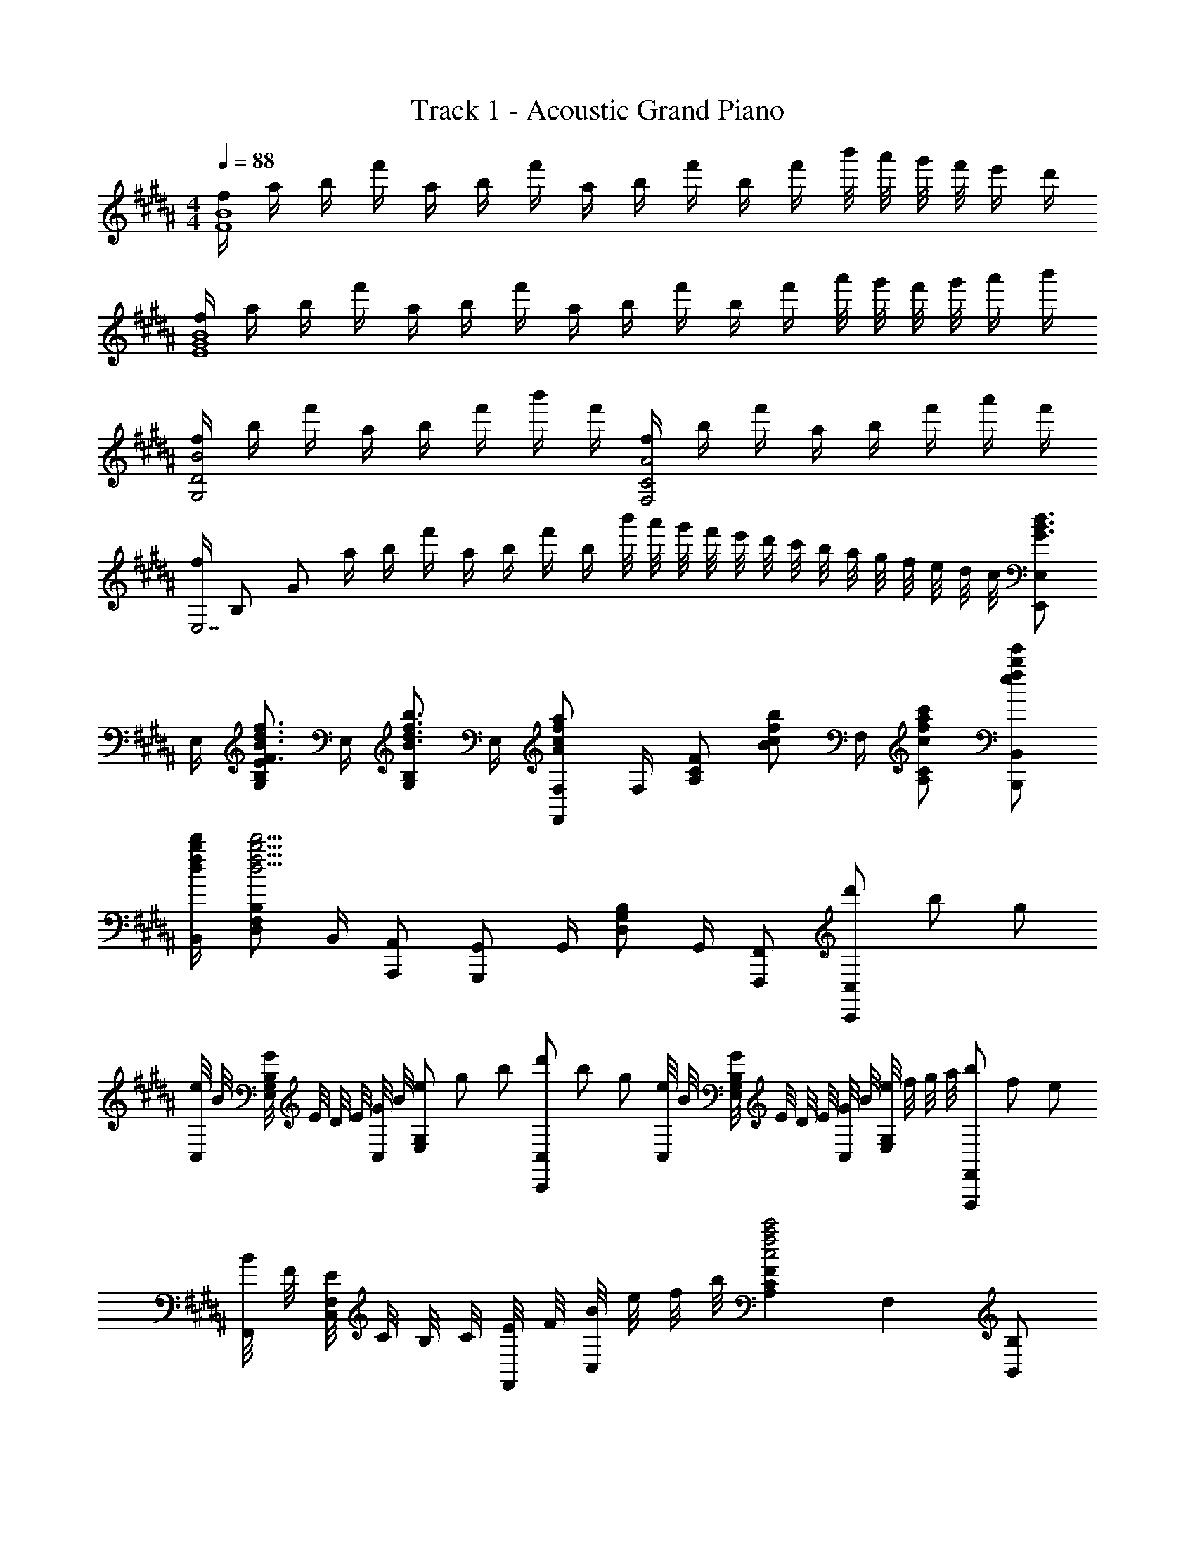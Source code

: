 X: 1
T: Track 1 - Acoustic Grand Piano
Z: ABC Generated by Starbound Composer
L: 1/8
M: 4/4
Q: 1/4=88
K: B
[f/2F8B8] a/2 b/2 f'/2 a/2 b/2 f'/2 a/2 b/2 f'/2 b/2 f'/2 b'/4 a'/4 g'/4 f'/4 e'/2 d'/2 
[f/2E8G8B8] a/2 b/2 f'/2 a/2 b/2 f'/2 a/2 b/2 f'/2 b/2 f'/2 a'/4 g'/4 f'/4 g'/4 a'/2 b'/2 
[f/2G,4D4B4] b/2 f'/2 a/2 b/2 f'/2 b'/2 f'/2 [f/2F,4C4A4] b/2 f'/2 a/2 b/2 f'/2 a'/2 f'/2 
[f/2E,7z11/48] [B,325/48z/4] [G157/24z/48] a/2 b/2 f'/2 a/2 b/2 f'/2 b/2 b'/4 a'/4 g'/4 f'/4 e'/4 d'/4 c'/4 b/4 a/4 g/4 f/4 e/4 d/4 c/4 [E,,E,G3/2B3/2d3/2] 
E,/2 [G,B,EF3/2B3/2d3/2f3/2] E,/2 [G,B,B3/2d3/2f3/2b3/2] E,/2 [F,,F,A2c2f2a2] F,/2 [A,CFz/2] [Bcfbz/2] F,/2 [cfac'A,C] [efbe'B,,,B,,] 
[d/2f/2b/2d'/2B,,/2] [D,F,B,d13/2f13/2b13/2d'13/2] B,,/2 [A,,,A,,] [G,,,G,,] G,,/2 [D,G,B,] G,,/2 [F,,,F,,] [d'/3C,,C,] b/3 g/3 
[e/4C,/2] B/4 [G/4E,G,B,] E/4 D/4 E/4 [G/4C,/2] B/4 [e/3E,G,] g/3 b/3 [d'/3C,,C,] b/3 g/3 [e/4C,/2] B/4 [G/4E,G,B,] E/4 D/4 E/4 [G/4C,/2] B/4 [e/4E,G,] f/4 g/4 a/4 [b/3F,,,F,,] f/3 e/3 
[B/4F,,/2] F/4 [E/4C,F,] C/4 B,/4 C/4 [E/4F,,/2] F/4 [B/4C,] e/4 f/4 b/4 [A,2C2F2c4f4a4c'4] F,2 [B,,B,] 
B,/2 [B/2D2F2] f/2 B [G,,G,f2] A,/2 B,/2 [B/2D5/2F5/2] f g/2 [fz/2] [^^F,,^^F,z/2] [ez/2] 
B,/2 [^^c^^C2F2] B [=A,,=A,e2] B,/2 ^C/2 [e/2E5/2F5/2] f/2 e/2 d/2 e/2 [fB,,B,] 
[B/2B,/2] [B/2D2F2] B/2 B [^cG,,G,] [d/2^A,/2] [B,/2e] [D3/2F3/2z/2] [d2z] B, [b'/4F,4z11/48] [^^C181/48z/48] =a'/4 ^^f'/4 ^f'/4 
e'/4 ^^c'/4 ^c'/4 b/4 =a/4 ^^f/4 ^f/4 e/4 ^^c/4 ^c/4 B/4 =A/4 A,,/4 E,/4 =A,/4 ^C/4 [Ez/2] B/4 z/4 ^^c/4 z/4 [^c3/2z/2] a/4 e'/4 a'/2 [B,,,/4B,,/4] z/4 B,,/4 z/4 
[D,/2^F,/2B,/2] B/2 [d/2f/2] [B,,/4B] z/4 [D,/4F,/4B,/4] z/4 [G,,,G,,d3/2f3/2] G,,/4 z/4 [B/2D,/2G,/2B,/2] B/2 f/2 [G,,/4f/2] z/4 [D,/4G,/4B,/4g/2] z/4 [B^^cfz/2] [^^F,,,/4F,,/4] z/4 [F,,/4e] z/4 
[^^C,/2B,/2] c [F,,/4B/2] z/4 [C,/4B,/4f/2] z/4 [=A,,,A,,A2^c2e2] A,,/4 z/4 [^C,/2E,/2A,/2] f [A,,/4e/2] z/4 [C,/4E,/4A,/4d/2] z/4 e/2 [B,,,/4B,,/4d3/2f3/2] z/4 B,,/4 z/4 
[D,/2F,/2B,/2] B [B,,/4B] z/4 [D,/4F,/4B,/4] z/4 [cG,,,G,,] [G,,/4B/2] z/4 [c/2D,/2G,/2B,/2] d/2 [B3/2d3/2z/2] G,,/4 z/4 [D,/4G,/4B,/4] z/4 B/2 [F,,,/4F,,/4^^cf] z/4 F,,/4 z/4 
[e/2^^C,/2B,/2] c [F,,/4f] z/4 [C,/4B,/4] z/4 [A,,,A,,^c5/2e5/2] A,,/4 z/4 [^C,/2E,/2A,/2] z/2 [dz/2] A,,/4 z/4 [C,/4E,/4A,/4e] z3/4 [G,,/2B3/2d3/2f3/2] D,/2 
G,/2 [b/2B,] [bz/2] D/2 G/2 B/2 [F,,/2^A3/2d3/2^^f3/2] D,/2 ^^F,/2 [^a/2^A,] [a3/2z/2] D/2 ^^F/2 [a/2A/2] [^F,,/2d^fb] D,/2 
[^F,/2d] [B,z/2] [cz/2] D/2 [B/2^F] [B7/2d7/2g7/2z/2] ^E,,/2 C,/2 ^E,/2 G, C/2 [c/2^E] d/2 [=E,,/2GBe] =E,/2 
[d/2F,/2] [G,/2c] A,/2 [B,/2B] C/2 [D/2e7/2] =E/2 E,/2 D/2 E,/2 C/2 E,/2 [d/2B,/2] [e/2E,/2] [F,,/2Acf] F,/2 
[e/2G,/2] [A,/2d] B,/2 [C/2g] D/2 [E/2f] F/2 [e''/4F,/2] d''/4 [c''/4G/2] b'/4 [^a'/4F,/2] g'/4 [f'/4A/2] e'/4 [d'/4F,/2] c'/4 [b/4B/2] a/4 [g/4F,/2] f/4 E,/2 B,/2 
[c'/2E/2] [b/2G] [c'3/2z/2] E/2 e/4 B/4 [G/4b/2] E/4 [c'/2F,/2] [d'/2C/2] [e'/2F/2] [c'A] [F/2f'3/2] f/4 c/4 A/4 F/4 D,/2 A,/2 
[f'/2D/2] [d'/2F] [f'3/2z/2] D/2 d/4 A/4 [F/4f'/2] D/4 [G,/2a'] D/2 [b'/2G/2] [Bg'5/2] G/2 g/4 d/4 B/4 G/4 [^B,,/2b3/2e'3/2^^f'3/2b'3/2] ^^C,/4 E,/4 
F,/3 [^^F,/3z/6] [^^f3/2b3/2e'3/2f'3/2z/6] =A,/3 B,/3 ^B,/3 ^^C/3 [E/3ef^be'] F/3 ^^F/3 [C,/2^^c^f=a^^c'] E,/4 ^F,/4 [^^F,/3a=a'] A,/3 =B,/3 [^B,/3^^ff'] C/3 E/3 [^F/3^f^f'] ^^F/3 =A/3 [ea=be'E,4=B,4] 
e''/4 b'/4 a'/4 e'/4 e'/4 b/4 a/4 e/4 e/4 B/4 A/4 E/4 [E,2B,2G4B4e4] E,,2 [c/2F,,,/2^^F,,/2] [f/2B,/2C/2] 
[^^f/2F,/2] [B,/2C/2c'] C,/2 [B,/2C/2^b] F,/2 [=b/2B,/2C/2] [c/2^f/2a/2^^C,,/2] [^^f/2A,/2C/2] [c'/2^F,/2] [A,/2C/2c2^f2a2] C,/2 [A,/2C/2] F,/2 [a/2A,/2C/2] [B,,,/2df^b] [F,/2B,/2] 
[D,/2=b] [F,/2B,/2] [=B,,/2dfa] [F,/2B,/2] [D,/2b] [F,/2B,/2] [B/2e/2a/2E,,/2] [^^f/2^^F,/2B,/2] [f/2E,/2] [f/2F,/2B,/2] [c3/4^f3/4a3/4C,,3/4C,3/4] [c3/4f3/4b3/4C,3/4^F,3/4A,3/4] [^B,,,^B,,e3/2^^f3/2b3/2c'3/2] [^^F,/2^B,/2] 
[E,/2e3/2f3/2^b3/2e'3/2] [F,/2B,/2] B,,/2 [f/2F,/2B,/2] [f/2E,/2] [f/2F,/2B,/2] [C,,/2c^fa] [A,/2C/2] [^^f/2^F,/2] [A,/2C/2c^fa] C,/2 [A,/2C/2c'] F,/2 [A,/2C/2c^^f=b] F,,/2 [b/2=B,/2C/2] 
[a/2^^F,/2] [B,/2C/2c2f2b2] C,/2 [B,/2C/2] F,/2 [b/2B,/2C/2] [^f/2b/2d'/2=B,,D,^F,B,] [f/2b/2d'/2] [f/2b/2=B,,,/2B,,/2] [faB,,,B,,] [B,,/2B3/2d3/2f3/2b3/2] [D,F,B,] [c/2c'/2F,,/2] [f/2f'/2B,/2C/2] 
[^^f/2^^f'/2^^F,/2] [B,/2C/2c'^^c''] C,/2 [B,/2C/2^b^b'] F,/2 [=b/2=b'/2B,/2C/2] [a/2a'/2^F,,/2] [f/2f'/2A,/2C/2] [c'/2c''/2^F,/2] [A,/2C/2a2a'2] C,/2 [A,/2C/2] F,/2 [a/2a'/2A,/2C/2] [^E,,/2^bc'^e'^b'] [A,/2C/2] 
[^E,/2=bc'e'=b'] [A,/2C/2] [C,/2ac'e'a'] [A,/2C/2] [E,/2bc'e'b'] [A,/2C/2] [a=e'a'=E,,=E,] [g/2e'/2g'/2G,/2B,/2E/2] [ae'a'G,B,E] [E,,/2b3/2e'3/2b'3/2] E, [e/2f/2b/2^B,,/2] [a/2^^F,/2] 
[f/2F] [ef^bz/2] C,/2 [=b/2A,/2] [^b/2A] [^fac'z/2] =B,,/2 [a/2^F,/2] [a/2^F] b/2 [e/2^^f/2=b/2E,/2] [a/2B,/2] [f^^F] [b/2b'/2EF^B] [a/2a'/2] 
[f/2f'/2^B,,] [^b^b'z/2] [^FAcz/2] [=b/2=b'/2] [^b/2^b'/2C,] [d'd''z/2] [DF=Bz/2] [a/2a'/2] [a/2a'/2D,] [f/2f'/2] [^f/2^f'/2E^^F] [^^f/2^^f'/2] [ff'E,] [B,,/2^B3/2e3/2] ^^F,/2 
^B,/2 [E/2^f3/2] B,/2 E/2 [F/2^^f] B/2 [C,/4C/4^f2a2] E/4 ^F/4 ^^F/4 A/4 =B/4 ^B/4 c/4 [B/4b/4] z/4 [=B/4=b/4] z/4 [A/4a/4] z/4 [F3/2B3/2c3/2^^f3/2z] F,/2 
[F/4C/2] B/4 [A/4B,/2] ^B/4 [=B/4=B,/2] c/4 [^B/4A,/2] e/4 [c/4F,/2] ^f/4 [e/4^F,/2] ^^f/4 [^f/4E,/2] a/4 [^^f/4C,/2] b/4 [a/4B,,/2] ^b/4 [=b/4=B,,/2] c'/4 [^b/4A,,/2] e'/4 [c'/4^^F,,/2] ^f'/4 [^^f'/4^^F,] c'/4 =b/4 f/4 [A/4a/4A,,3/2A,3/2] e/4 B/4 A/4 
E/4 ^B,/4 [=B/4b/4B,,3/2=B,3/2] ^f/4 c/4 B/4 ^F/4 C/4 [^B/4^b/4^B,,3/2^B,3/2] ^^f/4 e/4 B/4 ^^F/4 E/4 [^c/4^c'/4^C,3/2^C3/2] f/4 e/4 c/4 F/4 E/4 [^^c/4^f/4a/4^^c'/4^^C,/4^^C/4] z/4 [e/4e'/4B,,/4B,/4] z/4 [f/4^f'/4=B,,/4=B,/4] z7/4 
F,,,3/16 F,,5/24 B,,3/16 z/48 [C,5/24z3/16] F,5/24 B,3/16 C5/24 F3/16 z/48 [=B5/24z3/16] c5/24 ^^f/6 =b/6 c'/6 ^^f'/6 =b'/6 c''/6 ^^f''2 
